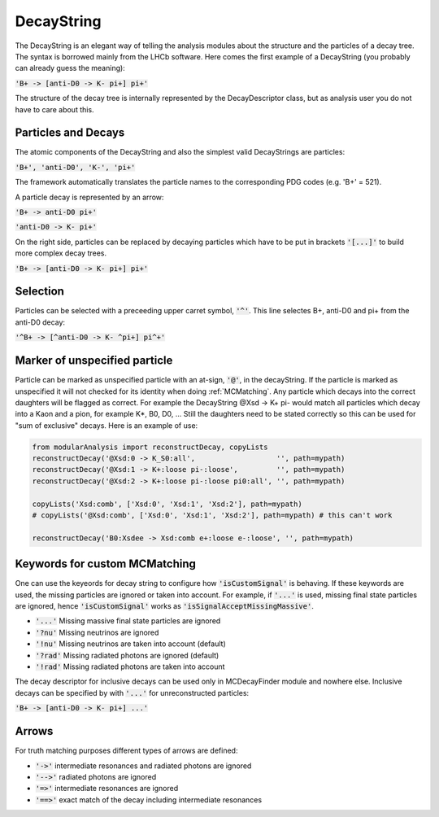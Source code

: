 .. _DecayString:

DecayString
===========

The DecayString is an elegant way of telling the analysis modules about the structure and the particles of a decay tree. The syntax is borrowed mainly from the LHCb software. Here comes the first example of a DecayString (you probably can already guess the meaning):

:code:`'B+ -> [anti-D0 -> K- pi+] pi+'`

The structure of the decay tree is internally represented by the DecayDescriptor class, but as analysis user you do not have to care about this.

Particles and Decays
--------------------
The atomic components of the DecayString and also the simplest valid DecayStrings are particles:

:code:`'B+', 'anti-D0', 'K-', 'pi+'`

The framework automatically translates the particle names to the corresponding PDG codes (e.g. 'B+' = 521).

A particle decay is represented by an arrow:

:code:`'B+ -> anti-D0 pi+'`

:code:`'anti-D0 -> K- pi+'`

On the right side, particles can be replaced by decaying particles which have to be put in brackets :code:`'[...]'` to build more complex decay trees.

:code:`'B+ -> [anti-D0 -> K- pi+] pi+'`

Selection
---------
Particles can be selected with a preceeding upper carret symbol, :code:`'^'`. 
This line selectes B+, anti-D0 and pi+ from the anti-D0 decay:

:code:`'^B+ -> [^anti-D0 -> K- ^pi+] pi^+'`

Marker of unspecified particle
------------------------------

Particle can be marked as unspecified particle with an at-sign, :code:`'@'`, in the decayString.
If the particle is marked as unspecified it will not checked for its identity when doing :ref:`MCMatching`. Any particle which decays into the correct daughters will be flagged as correct. For example the DecayString @Xsd -> K+ pi- would match all particles which decay into a Kaon and a pion, for example K*, B0, D0, ...
Still the daughters need to be stated correctly so this can be used for "sum of exclusive" decays.
Here is an example of use:

.. code-block:: python
 
        from modularAnalysis import reconstructDecay, copyLists
	reconstructDecay('@Xsd:0 -> K_S0:all',                   '', path=mypath)
	reconstructDecay('@Xsd:1 -> K+:loose pi-:loose',         '', path=mypath)
	reconstructDecay('@Xsd:2 -> K+:loose pi-:loose pi0:all', '', path=mypath)

	copyLists('Xsd:comb', ['Xsd:0', 'Xsd:1', 'Xsd:2'], path=mypath)
	# copyLists('@Xsd:comb', ['Xsd:0', 'Xsd:1', 'Xsd:2'], path=mypath) # this can't work

	reconstructDecay('B0:Xsdee -> Xsd:comb e+:loose e-:loose', '', path=mypath)

Keywords for custom MCMatching
------------------------------
One can use the keyeords for decay string to configure how :code:`'isCustomSignal'` is behaving. If these keywords are used, the missing particles are ignored or taken into account. For example, if :code:`'...'` is used, missing final state particles are ignored, hence :code:`'isCustomSignal'` works as :code:`'isSignalAcceptMissingMassive'`.

* :code:`'...'` Missing massive final state particles are ignored
* :code:`'?nu'` Missing neutrinos are ignored
* :code:`'!nu'` Missing neutrinos are taken into account (default)
* :code:`'?rad'` Missing radiated photons are ignored (default)
* :code:`'!rad'` Missing radiated photons are taken into account

The decay descriptor for inclusive decays can be used only in MCDecayFinder module and nowhere else. Inclusive decays can be specified by with :code:`'...'` for unreconstructed particles:

:code:`'B+ -> [anti-D0 -> K- pi+] ...'`

Arrows
------
For truth matching purposes different types of arrows are defined:

* :code:`'->'` intermediate resonances and radiated photons are ignored
* :code:`'-->'` radiated photons are ignored
* :code:`'=>'` intermediate resonances are ignored
* :code:`'==>'` exact match of the decay including intermediate resonances

